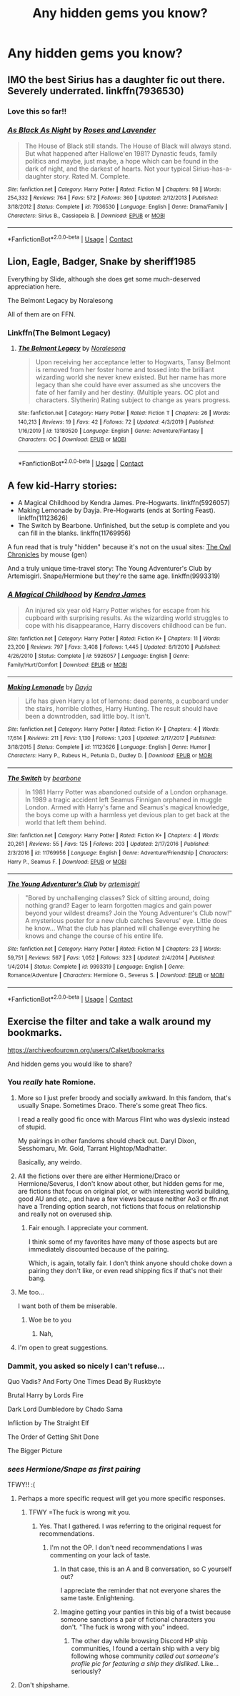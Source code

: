 #+TITLE: Any hidden gems you know?

* Any hidden gems you know?
:PROPERTIES:
:Author: nutakufan010
:Score: 9
:DateUnix: 1599399071.0
:DateShort: 2020-Sep-06
:FlairText: Recommendation
:END:

** IMO the best Sirius has a daughter fic out there. Severely underrated. linkffn(7936530)
:PROPERTIES:
:Author: AlexFawksson
:Score: 3
:DateUnix: 1599405383.0
:DateShort: 2020-Sep-06
:END:

*** Love this so far!!
:PROPERTIES:
:Author: megabanette
:Score: 2
:DateUnix: 1599455848.0
:DateShort: 2020-Sep-07
:END:


*** [[https://www.fanfiction.net/s/7936530/1/][*/As Black As Night/*]] by [[https://www.fanfiction.net/u/2796280/Roses-and-Lavender][/Roses and Lavender/]]

#+begin_quote
  The House of Black still stands. The House of Black will always stand. But what happened after Hallowe'en 1981? Dynastic feuds, family politics and maybe, just maybe, a hope which can be found in the dark of night, and the darkest of hearts. Not your typical Sirius-has-a-daughter story. Rated M. Complete.
#+end_quote

^{/Site/:} ^{fanfiction.net} ^{*|*} ^{/Category/:} ^{Harry} ^{Potter} ^{*|*} ^{/Rated/:} ^{Fiction} ^{M} ^{*|*} ^{/Chapters/:} ^{98} ^{*|*} ^{/Words/:} ^{254,332} ^{*|*} ^{/Reviews/:} ^{764} ^{*|*} ^{/Favs/:} ^{572} ^{*|*} ^{/Follows/:} ^{360} ^{*|*} ^{/Updated/:} ^{2/12/2013} ^{*|*} ^{/Published/:} ^{3/18/2012} ^{*|*} ^{/Status/:} ^{Complete} ^{*|*} ^{/id/:} ^{7936530} ^{*|*} ^{/Language/:} ^{English} ^{*|*} ^{/Genre/:} ^{Drama/Family} ^{*|*} ^{/Characters/:} ^{Sirius} ^{B.,} ^{Cassiopeia} ^{B.} ^{*|*} ^{/Download/:} ^{[[http://www.ff2ebook.com/old/ffn-bot/index.php?id=7936530&source=ff&filetype=epub][EPUB]]} ^{or} ^{[[http://www.ff2ebook.com/old/ffn-bot/index.php?id=7936530&source=ff&filetype=mobi][MOBI]]}

--------------

*FanfictionBot*^{2.0.0-beta} | [[https://github.com/FanfictionBot/reddit-ffn-bot/wiki/Usage][Usage]] | [[https://www.reddit.com/message/compose?to=tusing][Contact]]
:PROPERTIES:
:Author: FanfictionBot
:Score: 1
:DateUnix: 1599405403.0
:DateShort: 2020-Sep-06
:END:


** Lion, Eagle, Badger, Snake by sheriff1985

Everything by Slide, although she does get some much-deserved appreciation here.

The Belmont Legacy by Noralesong

All of them are on FFN.
:PROPERTIES:
:Author: francoisschubert
:Score: 2
:DateUnix: 1599414564.0
:DateShort: 2020-Sep-06
:END:

*** Linkffn(The Belmont Legacy)
:PROPERTIES:
:Author: HellaHotLancelot
:Score: 1
:DateUnix: 1599427155.0
:DateShort: 2020-Sep-07
:END:

**** [[https://www.fanfiction.net/s/13180520/1/][*/The Belmont Legacy/*]] by [[https://www.fanfiction.net/u/8676665/Noralesong][/Noralesong/]]

#+begin_quote
  Upon receiving her acceptance letter to Hogwarts, Tansy Belmont is removed from her foster home and tossed into the brilliant wizarding world she never knew existed. But her name has more legacy than she could have ever assumed as she uncovers the fate of her family and her destiny. (Multiple years. OC plot and characters. Slytherin) Rating subject to change as years progress.
#+end_quote

^{/Site/:} ^{fanfiction.net} ^{*|*} ^{/Category/:} ^{Harry} ^{Potter} ^{*|*} ^{/Rated/:} ^{Fiction} ^{T} ^{*|*} ^{/Chapters/:} ^{26} ^{*|*} ^{/Words/:} ^{140,213} ^{*|*} ^{/Reviews/:} ^{19} ^{*|*} ^{/Favs/:} ^{42} ^{*|*} ^{/Follows/:} ^{72} ^{*|*} ^{/Updated/:} ^{4/3/2019} ^{*|*} ^{/Published/:} ^{1/16/2019} ^{*|*} ^{/id/:} ^{13180520} ^{*|*} ^{/Language/:} ^{English} ^{*|*} ^{/Genre/:} ^{Adventure/Fantasy} ^{*|*} ^{/Characters/:} ^{OC} ^{*|*} ^{/Download/:} ^{[[http://www.ff2ebook.com/old/ffn-bot/index.php?id=13180520&source=ff&filetype=epub][EPUB]]} ^{or} ^{[[http://www.ff2ebook.com/old/ffn-bot/index.php?id=13180520&source=ff&filetype=mobi][MOBI]]}

--------------

*FanfictionBot*^{2.0.0-beta} | [[https://github.com/FanfictionBot/reddit-ffn-bot/wiki/Usage][Usage]] | [[https://www.reddit.com/message/compose?to=tusing][Contact]]
:PROPERTIES:
:Author: FanfictionBot
:Score: 1
:DateUnix: 1599427180.0
:DateShort: 2020-Sep-07
:END:


** A few kid-Harry stories:

- A Magical Childhood by Kendra James. Pre-Hogwarts. linkffn(5926057)
- Making Lemonade by Dayja. Pre-Hogwarts (ends at Sorting Feast). linkffn(11123626)
- The Switch by Bearbone. Unfinished, but the setup is complete and you can fill in the blanks. linkffn(11769956)

A fun read that is truly "hidden" because it's not on the usual sites: [[http://occlumency.sycophanthex.com/viewstory.php?sid=3006][The Owl Chronicles]] by mouse (gen)

And a truly unique time-travel story: The Young Adventurer's Club by Artemisgirl. Snape/Hermione but they're the same age. linkffn(9993319)
:PROPERTIES:
:Author: JennaSayquah
:Score: 2
:DateUnix: 1599449817.0
:DateShort: 2020-Sep-07
:END:

*** [[https://www.fanfiction.net/s/5926057/1/][*/A Magical Childhood/*]] by [[https://www.fanfiction.net/u/2281943/Kendra-James][/Kendra James/]]

#+begin_quote
  An injured six year old Harry Potter wishes for escape from his cupboard with surprising results. As the wizarding world struggles to cope with his disappearance, Harry discovers childhood can be fun.
#+end_quote

^{/Site/:} ^{fanfiction.net} ^{*|*} ^{/Category/:} ^{Harry} ^{Potter} ^{*|*} ^{/Rated/:} ^{Fiction} ^{K+} ^{*|*} ^{/Chapters/:} ^{11} ^{*|*} ^{/Words/:} ^{23,200} ^{*|*} ^{/Reviews/:} ^{797} ^{*|*} ^{/Favs/:} ^{3,408} ^{*|*} ^{/Follows/:} ^{1,445} ^{*|*} ^{/Updated/:} ^{8/1/2010} ^{*|*} ^{/Published/:} ^{4/26/2010} ^{*|*} ^{/Status/:} ^{Complete} ^{*|*} ^{/id/:} ^{5926057} ^{*|*} ^{/Language/:} ^{English} ^{*|*} ^{/Genre/:} ^{Family/Hurt/Comfort} ^{*|*} ^{/Download/:} ^{[[http://www.ff2ebook.com/old/ffn-bot/index.php?id=5926057&source=ff&filetype=epub][EPUB]]} ^{or} ^{[[http://www.ff2ebook.com/old/ffn-bot/index.php?id=5926057&source=ff&filetype=mobi][MOBI]]}

--------------

[[https://www.fanfiction.net/s/11123626/1/][*/Making Lemonade/*]] by [[https://www.fanfiction.net/u/2237212/Dayja][/Dayja/]]

#+begin_quote
  Life has given Harry a lot of lemons: dead parents, a cupboard under the stairs, horrible clothes, Harry Hunting. The result should have been a downtrodden, sad little boy. It isn't.
#+end_quote

^{/Site/:} ^{fanfiction.net} ^{*|*} ^{/Category/:} ^{Harry} ^{Potter} ^{*|*} ^{/Rated/:} ^{Fiction} ^{K+} ^{*|*} ^{/Chapters/:} ^{4} ^{*|*} ^{/Words/:} ^{17,614} ^{*|*} ^{/Reviews/:} ^{211} ^{*|*} ^{/Favs/:} ^{1,130} ^{*|*} ^{/Follows/:} ^{1,203} ^{*|*} ^{/Updated/:} ^{2/17/2017} ^{*|*} ^{/Published/:} ^{3/18/2015} ^{*|*} ^{/Status/:} ^{Complete} ^{*|*} ^{/id/:} ^{11123626} ^{*|*} ^{/Language/:} ^{English} ^{*|*} ^{/Genre/:} ^{Humor} ^{*|*} ^{/Characters/:} ^{Harry} ^{P.,} ^{Rubeus} ^{H.,} ^{Petunia} ^{D.,} ^{Dudley} ^{D.} ^{*|*} ^{/Download/:} ^{[[http://www.ff2ebook.com/old/ffn-bot/index.php?id=11123626&source=ff&filetype=epub][EPUB]]} ^{or} ^{[[http://www.ff2ebook.com/old/ffn-bot/index.php?id=11123626&source=ff&filetype=mobi][MOBI]]}

--------------

[[https://www.fanfiction.net/s/11769956/1/][*/The Switch/*]] by [[https://www.fanfiction.net/u/5483138/bearbone][/bearbone/]]

#+begin_quote
  In 1981 Harry Potter was abandoned outside of a London orphanage. In 1989 a tragic accident left Seamus Finnigan orphaned in muggle London. Armed with Harry's fame and Seamus's magical knowledge, the boys come up with a harmless yet devious plan to get back at the world that left them behind.
#+end_quote

^{/Site/:} ^{fanfiction.net} ^{*|*} ^{/Category/:} ^{Harry} ^{Potter} ^{*|*} ^{/Rated/:} ^{Fiction} ^{K+} ^{*|*} ^{/Chapters/:} ^{4} ^{*|*} ^{/Words/:} ^{20,261} ^{*|*} ^{/Reviews/:} ^{55} ^{*|*} ^{/Favs/:} ^{125} ^{*|*} ^{/Follows/:} ^{203} ^{*|*} ^{/Updated/:} ^{2/17/2016} ^{*|*} ^{/Published/:} ^{2/3/2016} ^{*|*} ^{/id/:} ^{11769956} ^{*|*} ^{/Language/:} ^{English} ^{*|*} ^{/Genre/:} ^{Adventure/Friendship} ^{*|*} ^{/Characters/:} ^{Harry} ^{P.,} ^{Seamus} ^{F.} ^{*|*} ^{/Download/:} ^{[[http://www.ff2ebook.com/old/ffn-bot/index.php?id=11769956&source=ff&filetype=epub][EPUB]]} ^{or} ^{[[http://www.ff2ebook.com/old/ffn-bot/index.php?id=11769956&source=ff&filetype=mobi][MOBI]]}

--------------

[[https://www.fanfiction.net/s/9993319/1/][*/The Young Adventurer's Club/*]] by [[https://www.fanfiction.net/u/494464/artemisgirl][/artemisgirl/]]

#+begin_quote
  "Bored by unchallenging classes? Sick of sitting around, doing nothing grand? Eager to learn forgotten magics and gain power beyond your wildest dreams? Join the Young Adventurer's Club now!" A mysterious poster for a new club catches Severus' eye. Little does he know... What the club has planned will challenge everything he knows and change the course of his entire life.
#+end_quote

^{/Site/:} ^{fanfiction.net} ^{*|*} ^{/Category/:} ^{Harry} ^{Potter} ^{*|*} ^{/Rated/:} ^{Fiction} ^{M} ^{*|*} ^{/Chapters/:} ^{23} ^{*|*} ^{/Words/:} ^{59,751} ^{*|*} ^{/Reviews/:} ^{567} ^{*|*} ^{/Favs/:} ^{1,052} ^{*|*} ^{/Follows/:} ^{323} ^{*|*} ^{/Updated/:} ^{2/4/2014} ^{*|*} ^{/Published/:} ^{1/4/2014} ^{*|*} ^{/Status/:} ^{Complete} ^{*|*} ^{/id/:} ^{9993319} ^{*|*} ^{/Language/:} ^{English} ^{*|*} ^{/Genre/:} ^{Romance/Adventure} ^{*|*} ^{/Characters/:} ^{Hermione} ^{G.,} ^{Severus} ^{S.} ^{*|*} ^{/Download/:} ^{[[http://www.ff2ebook.com/old/ffn-bot/index.php?id=9993319&source=ff&filetype=epub][EPUB]]} ^{or} ^{[[http://www.ff2ebook.com/old/ffn-bot/index.php?id=9993319&source=ff&filetype=mobi][MOBI]]}

--------------

*FanfictionBot*^{2.0.0-beta} | [[https://github.com/FanfictionBot/reddit-ffn-bot/wiki/Usage][Usage]] | [[https://www.reddit.com/message/compose?to=tusing][Contact]]
:PROPERTIES:
:Author: FanfictionBot
:Score: 1
:DateUnix: 1599449846.0
:DateShort: 2020-Sep-07
:END:


** Exercise the filter and take a walk around my bookmarks.

[[https://archiveofourown.org/users/Calket/bookmarks]]

And hidden gems you would like to share?
:PROPERTIES:
:Author: bananajam1234
:Score: 0
:DateUnix: 1599402759.0
:DateShort: 2020-Sep-06
:END:

*** You /really/ hate Romione.
:PROPERTIES:
:Author: kikechan
:Score: 5
:DateUnix: 1599407777.0
:DateShort: 2020-Sep-06
:END:

**** More so I just prefer broody and socially awkward. In this fandom, that's usually Snape. Sometimes Draco. There's some great Theo fics.

I read a really good fic once with Marcus Flint who was dyslexic instead of stupid.

My pairings in other fandoms should check out. Daryl Dixon, Sesshomaru, Mr. Gold, Tarrant Hightop/Madhatter.

Basically, any weirdo.
:PROPERTIES:
:Author: bananajam1234
:Score: 3
:DateUnix: 1599415106.0
:DateShort: 2020-Sep-06
:END:


**** All the fictions over there are either Hermione/Draco or Hermione/Severus, I don't know about other, but hidden gems for me, are fictions that focus on original plot, or with interesting world building, good AU and etc., and have a few views because neither Ao3 or ffn.net have a Trending option search, not fictions that focus on relationship and really not on overused ship.
:PROPERTIES:
:Author: DemnAwantax
:Score: 2
:DateUnix: 1599414067.0
:DateShort: 2020-Sep-06
:END:

***** Fair enough. I appreciate your comment.

I think some of my favorites have many of those aspects but are immediately discounted because of the pairing.

Which, is again, totally fair. I don't think anyone should choke down a pairing they don't like, or even read shipping fics if that's not their bang.
:PROPERTIES:
:Author: bananajam1234
:Score: 5
:DateUnix: 1599415517.0
:DateShort: 2020-Sep-06
:END:


**** Me too...

I want both of them be miserable.
:PROPERTIES:
:Author: nutakufan010
:Score: 0
:DateUnix: 1599408148.0
:DateShort: 2020-Sep-06
:END:

***** Woe be to you
:PROPERTIES:
:Author: kikechan
:Score: -2
:DateUnix: 1599409948.0
:DateShort: 2020-Sep-06
:END:

****** Nah,
:PROPERTIES:
:Author: nutakufan010
:Score: 1
:DateUnix: 1599413405.0
:DateShort: 2020-Sep-06
:END:


**** I'm open to great suggestions.
:PROPERTIES:
:Author: bananajam1234
:Score: 0
:DateUnix: 1599413673.0
:DateShort: 2020-Sep-06
:END:


*** Dammit, you asked so nicely I can't refuse...

Quo Vadis? And Forty One Times Dead By Ruskbyte

Brutal Harry by Lords Fire

Dark Lord Dumbledore by Chado Sama

Infliction by The Straight Elf

The Order of Getting Shit Done

The Bigger Picture
:PROPERTIES:
:Author: nutakufan010
:Score: 2
:DateUnix: 1599408072.0
:DateShort: 2020-Sep-06
:END:


*** /sees Hermione/Snape as first pairing/

TFWY!! :(
:PROPERTIES:
:Author: Ashrakan
:Score: -2
:DateUnix: 1599409479.0
:DateShort: 2020-Sep-06
:END:

**** Perhaps a more specific request will get you more specific responses.
:PROPERTIES:
:Author: bananajam1234
:Score: 7
:DateUnix: 1599413583.0
:DateShort: 2020-Sep-06
:END:

***** TFWY =The fuck is wrong wit you.
:PROPERTIES:
:Author: Ashrakan
:Score: -4
:DateUnix: 1599413687.0
:DateShort: 2020-Sep-06
:END:

****** Yes. That I gathered. I was referring to the original request for recommendations.
:PROPERTIES:
:Author: bananajam1234
:Score: 2
:DateUnix: 1599413731.0
:DateShort: 2020-Sep-06
:END:

******* I'm not the OP. I don't need recommendations I was commenting on your lack of taste.
:PROPERTIES:
:Author: Ashrakan
:Score: -6
:DateUnix: 1599413862.0
:DateShort: 2020-Sep-06
:END:

******** In that case, this is an A and B conversation, so C yourself out?

I appreciate the reminder that not everyone shares the same taste. Enlightening.
:PROPERTIES:
:Author: bananajam1234
:Score: 7
:DateUnix: 1599413940.0
:DateShort: 2020-Sep-06
:END:


******** Imagine getting your panties in this big of a twist because someone sanctions a pair of fictional characters you don't. "The fuck is wrong with you" indeed.
:PROPERTIES:
:Author: cupidwithagun
:Score: -1
:DateUnix: 1599433094.0
:DateShort: 2020-Sep-07
:END:

********* The other day while browsing Discord HP ship communities, I found a certain ship with a very big following whose community /called out someone's profile pic for featuring a ship they disliked/. Like... seriously?
:PROPERTIES:
:Author: Fredrik1994
:Score: 2
:DateUnix: 1599479852.0
:DateShort: 2020-Sep-07
:END:


**** Don't shipshame.
:PROPERTIES:
:Author: Fredrik1994
:Score: 6
:DateUnix: 1599419700.0
:DateShort: 2020-Sep-06
:END:
